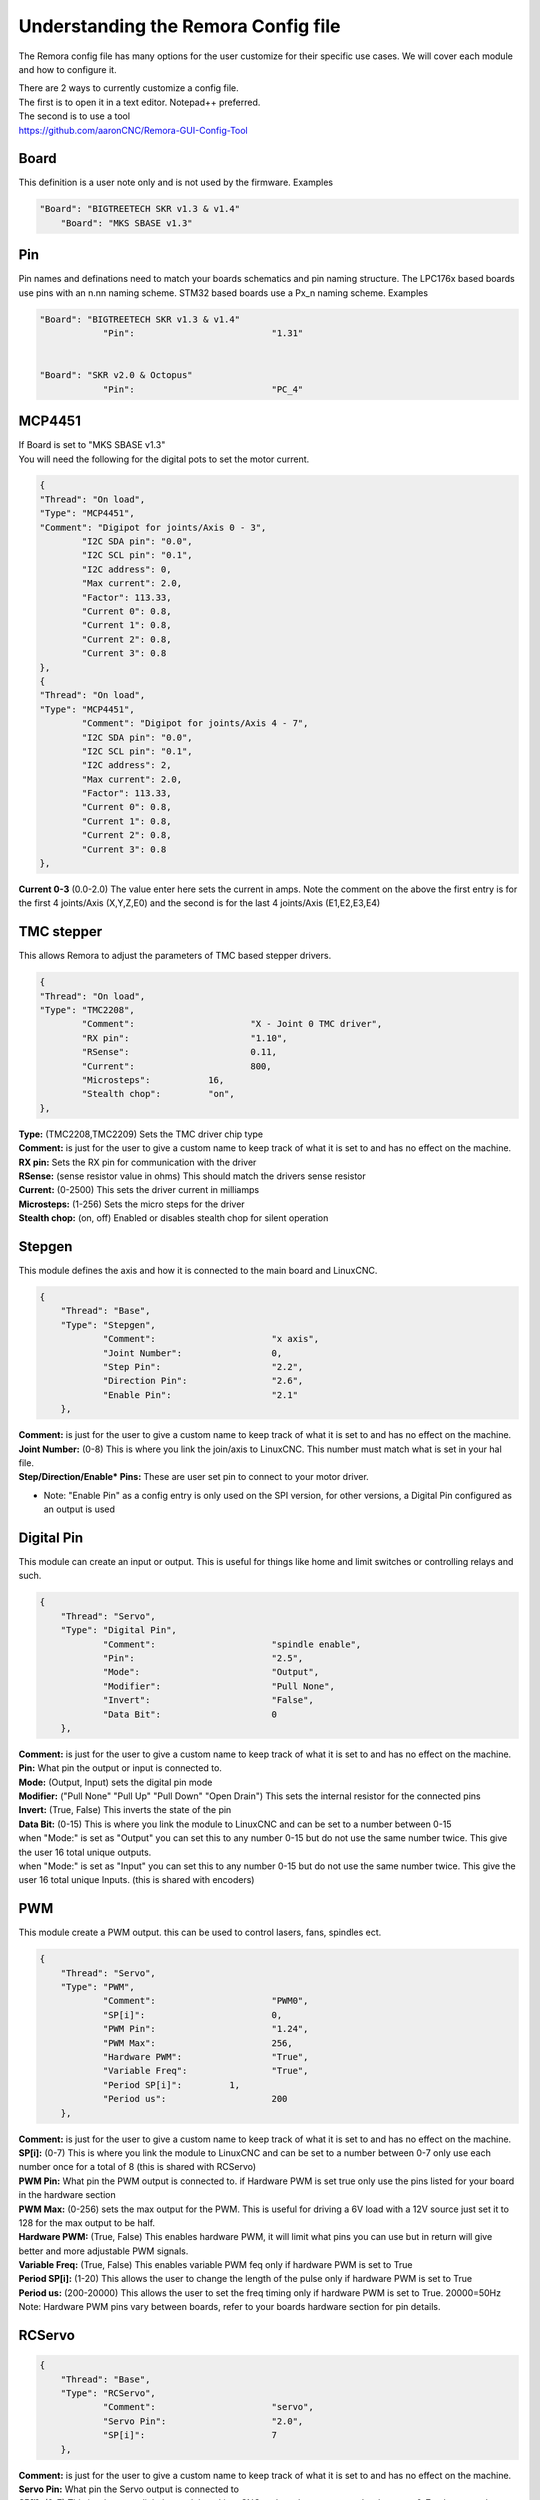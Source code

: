 Understanding the Remora Config file
====================================

The Remora config file has many options for the user customize for their specific use cases.
We will cover each module and how to configure it.



| There are 2 ways to currently customize a config file.
| The first is to open it in a text editor. Notepad++ preferred.
| The second is to use a tool
| https://github.com/aaronCNC/Remora-GUI-Config-Tool



Board
-----
This definition is a user note only and is not used by the firmware. Examples

.. code-block::

    "Board": "BIGTREETECH SKR v1.3 & v1.4"
	"Board": "MKS SBASE v1.3"

Pin
-----
Pin names and definations need to match your boards schematics and pin naming structure. The LPC176x based boards use pins with an n.nn naming scheme. STM32 based boards use a Px_n naming scheme.  Examples

.. code-block::

    "Board": "BIGTREETECH SKR v1.3 & v1.4"
   		"Pin":				"1.31"
	
    
    "Board": "SKR v2.0 & Octopus"
   		"Pin":				"PC_4"
	


MCP4451
-------
| If Board is set to "MKS SBASE v1.3"
| You will need the following for the digital pots to set the motor current.

.. code-block::

	{
	"Thread": "On load",
	"Type": "MCP4451",
	"Comment": "Digipot for joints/Axis 0 - 3",
		"I2C SDA pin": "0.0",
		"I2C SCL pin": "0.1",
		"I2C address": 0,
		"Max current": 2.0,
		"Factor": 113.33,
		"Current 0": 0.8,
		"Current 1": 0.8,
		"Current 2": 0.8,
		"Current 3": 0.8
	},
	{
	"Thread": "On load",
	"Type": "MCP4451",
		"Comment": "Digipot for joints/Axis 4 - 7",
		"I2C SDA pin": "0.0",
		"I2C SCL pin": "0.1",
		"I2C address": 2,
		"Max current": 2.0,
		"Factor": 113.33,
		"Current 0": 0.8,
		"Current 1": 0.8,
		"Current 2": 0.8,
		"Current 3": 0.8
	},

**Current 0-3** (0.0-2.0) The value enter here sets the current in amps. Note the comment on the above the first entry is for the first 4 joints/Axis (X,Y,Z,E0) and the second is for the last 4 joints/Axis (E1,E2,E3,E4)

TMC stepper
-----------
| This allows Remora to adjust the parameters of TMC based stepper drivers.

.. code-block::

	{
	"Thread": "On load",
	"Type": "TMC2208",
		"Comment":			"X - Joint 0 TMC driver",
		"RX pin": 			"1.10",
		"RSense":			0.11,
		"Current":			800,
		"Microsteps":		16,
		"Stealth chop":		"on",
	},
	
| **Type:**	(TMC2208,TMC2209) Sets the TMC driver chip type
| **Comment:** is just for the user to give a custom name to keep track of what it is set to and has no effect on the machine.
| **RX pin:** Sets the RX pin for communication with the driver
| **RSense:** (sense resistor value in ohms) This should match the drivers sense resistor
| **Current:** (0-2500) This sets the driver current in milliamps 
| **Microsteps:** (1-256) Sets the micro steps for the driver
| **Stealth chop:** (on, off) Enabled or disables stealth chop for silent operation

Stepgen
-------
This module defines the axis and how it is connected to the main board and LinuxCNC.

.. code-block::

    {
	"Thread": "Base",
	"Type": "Stepgen",
		"Comment":			"x axis",
		"Joint Number":			0,
		"Step Pin":			"2.2",
		"Direction Pin":		"2.6",
		"Enable Pin":			"2.1"
	},

| **Comment:** is just for the user to give a custom name to keep track of what it is set to and has no effect on the machine.
| **Joint Number:** (0-8) This is where you link the join/axis to LinuxCNC. This number must match what is set in your hal file.
| **Step/Direction/Enable* Pins:** These are user set pin to connect to your motor driver.
- Note: "Enable Pin" as a config entry is only used on the SPI version, for other versions, a Digital Pin configured as an output is used

Digital Pin
-----------
This module can create an input or output. This is useful for things like home and limit switches or controlling relays and such.

.. code-block::

    {
	"Thread": "Servo",
	"Type": "Digital Pin",
		"Comment":			"spindle enable",
		"Pin":				"2.5",
		"Mode":				"Output",
		"Modifier":			"Pull None",
		"Invert":			"False",
		"Data Bit":			0
	},

| **Comment:** is just for the user to give a custom name to keep track of what it is set to and has no effect on the machine.
| **Pin:** What pin the output or input is connected to.
| **Mode:** (Output, Input) sets the digital pin mode
| **Modifier:** ("Pull None" "Pull Up" "Pull Down" "Open Drain") This sets the internal resistor for the connected pins
| **Invert:** (True, False) This inverts the state of the pin
| **Data Bit:** (0-15) This is where you link the module to LinuxCNC and can be set to a number between 0-15 
| when "Mode:" is set as "Output" you can set this to any number 0-15 but do not use the same number twice. This give the user 16 total unique outputs.
| when "Mode:" is set as "Input" you can set this to any number 0-15 but do not use the same number twice. This give the user 16 total unique Inputs. (this is shared with encoders)
	
PWM
---
This module create a PWM output. this can be used to control lasers, fans, spindles ect.

.. code-block::

    {
	"Thread": "Servo",
	"Type": "PWM",
		"Comment":			"PWM0",
		"SP[i]":			0,
		"PWM Pin":			"1.24",
		"PWM Max":			256,
		"Hardware PWM":			"True",
		"Variable Freq":		"True",
		"Period SP[i]":		1,
		"Period us":			200
	},

| **Comment:** is just for the user to give a custom name to keep track of what it is set to and has no effect on the machine.
| **SP[i]:** (0-7) This is where you link the module to LinuxCNC and can be set to a number between 0-7 only use each number once for a total of 8 (this is shared with RCServo)
| **PWM Pin:** What pin the PWM output is connected to. if Hardware PWM is set true only use the pins listed for your board in the hardware section
| **PWM Max:** (0-256) sets the max output for the PWM. This is useful for driving a 6V load with a 12V source just set it to 128 for the max output to be half.	
| **Hardware PWM:** (True, False) This enables hardware PWM, it will limit what pins you can use but in return will give better and more adjustable PWM signals.
| **Variable Freq:** (True, False) This enables variable PWM feq only if hardware PWM is set to True
| **Period SP[i]:** (1-20) This allows the user to change the length of the pulse only if hardware PWM is set to True
| **Period us:** (200-20000) This allows the user to set the freq timing only if hardware PWM is set to True. 20000=50Hz 

| Note: Hardware PWM pins vary between boards, refer to your boards hardware section for pin details. 
RCServo
-------

.. code-block::

    {
	"Thread": "Base",
	"Type": "RCServo",
		"Comment":			"servo",
		"Servo Pin":			"2.0",
		"SP[i]":			7
	},

| **Comment:** is just for the user to give a custom name to keep track of what it is set to and has no effect on the machine.
| **Servo Pin:** What pin the Servo output is connected to
| **SP[i]:** (0-7) This is where you link the module to LinuxCNC and can be set to a number between 0-7 only use each number once for a total of 8 (this is shared with PWM)

QEI
---
| This is a pin dedicated hardware quadrature encoder module for high speed encoders useful for spindles or very high resolution encoders. 
| Note: QEI varies between boards, refer to your boards hardware section for pin details. 

.. code-block::

    {
	"Thread": "Servo",
	"Type": "QEI",
		"Comment":			"Spindle encoder",
		"Modifier":			"Pull Up",
		"PV[i]":			0,
		"Data Bit":			7,
		"Enable Index":			"True"
	},

| **Comment:** is just for the user to give a custom name to keep track of what it is set to and has no effect on the machine.
| **Modifier:** ("Pull None" "Pull Up" "Pull Down" "Open Drain") This sets the internal resistor for the connected pins
| **PV[i]:** (0-7) This is where you link the module to LinuxCNC and can be set to a number between 0-7 only use each number once for a total of 8 (this is shared with Encoder and Temperature)
| **Data Bit:** (0-15) This is where you link the module to LinuxCNC and can be set to a number between 0-15. 
| This is shared pool with digital pin input. and only is needed if "Enable Index" is set to "True"
| **Enable Index:** (True, False) This enables the index pulse on the encoder. if your encoder only has a and b set this to false

Encoder
-------
This is a software encoder module for low to mid speed encoders useful for axis and servo motors and has max input of 30KHz.

.. code-block::

    {
	"Thread": "Base",
	"Type": "Encoder",
		"Comment":			"X encoder",
		"ChA Pin":			"1.22",
		"ChB Pin":			"1.20",
		"Modifier":			"Pull Up",
		"PV[i]":			1,
		"Data Bit":			6,
		"Index Pin":			"1.18"
	},

| **Comment:** is just for the user to give a custom name to keep track of what it is set to and has no effect on the machine.
| **ChA,ChB:** What pin the encoder is connected to.
| **Index Pin:** What pin the index pulse connected to. If this is set to "" with no value index is disabled. 
| **Modifier:** ("Pull None" "Pull Up" "Pull Down" "Open Drain") This sets the internal resistor for the connected pins
| **PV[i]:** (0-7) This is where you link the module to LinuxCNC and can be set to a number between 0-7 only use each number once for a total of 8 (this is shared with QEM and Temperature)
| **Data Bit:** (0-15) This is where you link the module to LinuxCNC and can be set to a number between 0-15. This is shared pool with digital pin input. and only is needed if "Enable Index" is not set to ""


Temperature
-----------
This is a thermistor module for sensing temperatures. useful for 3d printers and CNC machine spindle max temp

.. code-block::

    {
	"Thread": "Servo",
	"Type": "Temperature",
		"Comment":			"temp0",
		"PV[i]":			"2",
		"Sensor":			"thermistor",
			"thermistor":
			{
				"Pin":		"0.23",
				"beta":		5,
				"r0":		10000,
				"t0":		200
			}
	},

| **Comment:** is just for the user to give a custom name to keep track of what it is set to and has no effect on the machine.
| **PV[i]:** (0-7) This is where you link the module to LinuxCNC and can be set to a number between 0-7 only use each number once for a total of 8 (this is shared with Encoder and QEM)
| **Sensor:** (thermistor) only option 
| **Pin:** What pin the thermistor is connected to.
| **beta, r0, t0:** These are the values of the thermistor.

Switch
---------
The switch can turn on and off a pin based on the value of a thermistor or other module with a PV[i]

.. code-block::

    {
	"Thread": "Servo",
	"Type": "Switch",
		"Comment":			"temp0 fan",
		"Pin":				"2.3",
		"Mode":				"On",
		"PV[i]":			2,
		"SP":				25
	},
	
| **Comment:** is just for the user to give a custom name to keep track of what it is set to and has no effect on the machine.
| **Pin:** What pin the switch is connected to.
| **Mode:** (On, Off) what action to take when SP is reached
| **PV[i]:** what module to watch. IE if this is for a cooling fan set this the same as the thermistor.
| **SP:** The set point value for when the switch should activate.

Blink
---------
This will turn a pin on and off useful for leds

.. code-block::

    {
	"Thread": "Servo",
	"Type": "Blink",
		"Pin":				"1.18",
		"Frequency":		2
	},
	
| **Pin:** What pin the blink is connected to.
| **Frequency:** (1-20000) sets the Frequency the pin will cycle from on to off.

Motor Power
---------
The Motor Power module can turn on a pin at startup with no user interaction. This is required for boards with motor power hardware that needs an io to be turned on. For boards like the SKRv2 this is required for the motors to recive power. Example

.. code-block::

   {
	"Thread": "On load",
	"Type": "Motor Power",
	"Comment": "Enable motor power SKR2",
	"Pin": "PC_13"
	}


Reset Pin
---------
The reset pin allows for a controller board reset initiated from LinuxCNC. The Pin can be freely assigned to any free pin on the controller board, but it is hard coded to pin 25 on the Raspberry Pi.

.. code-block::

    {
	"Thread": "Servo",
	"Type": "Reset Pin",
		"Comment":			"Reset pin",
		"Pin":				"1.31"
	}

ESTOP pin
---------
The ESTOP pin allows for a controller board to Estop directy from PRU instead of from LinuxCNC via a DigitalPin. The Pin can be freely assigned to any free pin on the controller board. 

.. code-block::

Base Thread Frequency 
---------
The Base thread frequecny configuration default is 40000. Depending on the chip you are using, this number can be higher or lower. Some boards with faster chips can acheave higher steprates by setting to a higher base thread frequency. The base thread frequency set in the config.txt file must match the base thread frequency set in your hal file for Linuxcnc.

.. code-block::

	{
	"Board": "BIGTREETECH SKR v2",
	"Threads":[
	{
	"Thread": "Base",
	"Frequency": 80000
	}
	],
	
